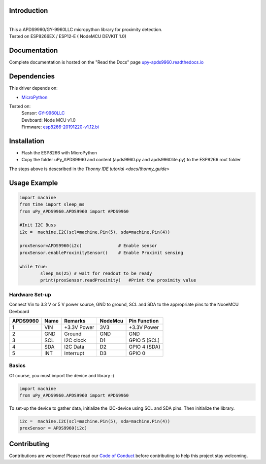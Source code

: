 Introduction 
============

.. image:: https://readthedocs.org/projects/upy-apds9960/badge/?version=latest
    :target: https://upy-apds9960.readthedocs.io/en/latest/?badge=latest
    :alt: Documentation Status

|
.. raw:: html

    <img src="https://github.com/rlangoy/uPy_APDS9960/raw/master/docs/images/breakoutboard.jpg">

| This a APDS9960/GY-9960LLC micropython library for proximity detection. 
| Tested on ESP8266EX / ESP12-E ( NodeMCU DEVKIT 1.0) 


Documentation 
=============
Complete documentation is hosted on the "Read the Docs" page 
`upy-apds9960.readthedocs.io <https://upy-apds9960.readthedocs.io>`_


Dependencies
============
This driver depends on:

* `MicroPython <http://micropython.org/>`_

Tested on:
      | Sensor:   `GY-9960LLC <https://www.aliexpress.com/item/32738206621.html>`_
      | Devboard: Node MCU v1.0
      | Firmware: `esp8266-20191220-v1.12.bi <http://micropython.org/resources/firmware/esp8266-20191220-v1.12.bin>`_        

Installation
============
* Flash the ESP8266 with MicroPython
* Copy the folder uPy_APDS9960 and content (apds9960.py and apds9960lite.py) to the ESP8266 root folder

The steps above is descsribed in the `Thonny IDE tutorial <docs/thonny_guide>` 

Usage Example
=============

.. code-block:: python

  import machine
  from time import sleep_ms
  from uPy_APDS9960.APDS9960 import APDS9960

  #Init I2C Buss
  i2c =  machine.I2C(scl=machine.Pin(5), sda=machine.Pin(4))

  proxSensor=APDS9960(i2c)              # Enable sensor
  proxSensor.enableProximitySensor()    # Enable Proximit sensing

  while True:
          sleep_ms(25) # wait for readout to be ready
          print(proxSensor.readProximity)   #Print the proximity value


Hardware Set-up
---------------

Connect Vin to 3.3 V or 5 V power source, GND to ground, SCL and SDA to the appropriate pins to the NooeMCU Devboard

========== ====== ============ ======== ==============
APDS9960   Name   Remarks      NodeMcu  Pin  Function  
========== ====== ============ ======== ==============
1           VIN    +3.3V Power  3V3      +3.3V Power           
2           GND    Ground       GND      GND           
3           SCL    I2C clock    D1       GPIO 5 (SCL)   
4           SDA    I2C Data     D2       GPIO 4 (SDA)   
5           INT    Interrupt    D3       GPIO 0   
========== ====== ============ ======== ==============

.. raw:: html

    <img src="https://github.com/rlangoy/uPy_APDS9960/raw/master/docs/images//APDS9960hookup.PNG">

Basics
------

Of course, you must import the device and library :)

.. code:: python

  import machine
  from uPy_APDS9960.APDS9960 import APDS9960
 

To set-up the device to gather data, initialize the I2C-device using SCL and SDA pins. 
Then initialize the library.  

.. code:: python

  i2c =  machine.I2C(scl=machine.Pin(5), sda=machine.Pin(4))
  proxSensor = APDS9960(i2c)


Contributing
============

Contributions are welcome! Please read our `Code of Conduct
<https://github.com/adafruit/Adafruit_CircuitPython_APDS9960/blob/master/CODE_OF_CONDUCT.md>`_
before contributing to help this project stay welcoming.


